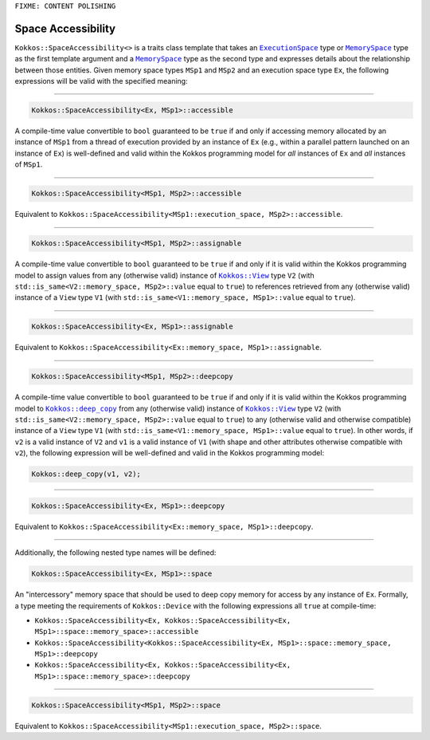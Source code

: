 ``FIXME: CONTENT POLISHING``

Space Accessibility
===================

.. role::cpp(code)
    :language: cpp

.. _ExecutionSpace: execution_spaces.html#executionspaceconcept

.. |ExecutionSpace| replace:: ``ExecutionSpace``

.. _MemorySpace: memory_spaces.html#memoryspaceconcept

.. |MemorySpace| replace:: ``MemorySpace``

``Kokkos::SpaceAccessibility<>`` is a traits class template that takes an |ExecutionSpace|_ type or |MemorySpace|_ type as the first template argument and a |MemorySpace|_ type as the second type and expresses details about the relationship between those entities. Given memory space types ``MSp1`` and ``MSp2`` and an execution space type ``Ex``, the following expressions will be valid with the specified meaning:

------------

.. code-block:: cpp
    
    Kokkos::SpaceAccessibility<Ex, MSp1>::accessible

A compile-time value convertible to ``bool`` guaranteed to be ``true`` if and only if accessing memory allocated by an instance of ``MSp1`` from a thread of execution provided by an instance of ``Ex`` (e.g., within a parallel pattern launched on an instance of ``Ex``) is well-defined and valid within the Kokkos programming model for *all* instances of ``Ex`` and *all* instances of ``MSp1``.

------------

.. code-block:: cpp
    
    Kokkos::SpaceAccessibility<MSp1, MSp2>::accessible

Equivalent to ``Kokkos::SpaceAccessibility<MSp1::execution_space, MSp2>::accessible``.

------------

.. code-block:: cpp
    
    Kokkos::SpaceAccessibility<MSp1, MSp2>::assignable

.. _KokkosView: view/view.html

.. |KokkosView| replace:: ``Kokkos::View``

A compile-time value convertible to ``bool`` guaranteed to be ``true`` if and only if it is valid within the Kokkos programming model to assign values from  any (otherwise valid) instance of |KokkosView|_ type ``V2`` (with ``std::is_same<V2::memory_space, MSp2>::value`` equal to ``true``) to references retrieved from any (otherwise valid) instance of a ``View`` type ``V1`` (with ``std::is_same<V1::memory_space, MSp1>::value`` equal to ``true``).

------------

.. code-block:: cpp
    
    Kokkos::SpaceAccessibility<Ex, MSp1>::assignable

Equivalent to ``Kokkos::SpaceAccessibility<Ex::memory_space, MSp1>::assignable``.

------------

.. code-block:: cpp
    
    Kokkos::SpaceAccessibility<MSp1, MSp2>::deepcopy

.. _KokkosDeepCopy: view/deep_copy.html

.. |KokkosDeepCopy| replace:: ``Kokkos::deep_copy``

A compile-time value convertible to ``bool`` guaranteed to be ``true`` if and only if it is valid within the Kokkos programming model to |KokkosDeepCopy|_ from any (otherwise valid) instance of |KokkosView|_ type ``V2`` (with ``std::is_same<V2::memory_space, MSp2>::value`` equal to ``true``) to any (otherwise valid and otherwise compatible) instance of a ``View`` type ``V1`` (with ``std::is_same<V1::memory_space, MSp1>::value`` equal to ``true``).  In other words, if ``v2`` is a valid instance of ``V2`` and ``v1`` is a valid instance of ``V1`` (with shape and other attributes otherwise compatible with ``v2``), the following expression will be well-defined and valid in the Kokkos programming model:

.. code-block:: cpp
    
    Kokkos::deep_copy(v1, v2);

------------

.. code-block:: cpp
    
    Kokkos::SpaceAccessibility<Ex, MSp1>::deepcopy

Equivalent to ``Kokkos::SpaceAccessibility<Ex::memory_space, MSp1>::deepcopy``.

------------

Additionally, the following nested type names will be defined:

.. code-block:: cpp
    
    Kokkos::SpaceAccessibility<Ex, MSp1>::space

An "intercessory" memory space that should be used to deep copy memory for access by any instance of ``Ex``. Formally, a type meeting the requirements of ``Kokkos::Device`` with the following expressions all ``true`` at compile-time:

* ``Kokkos::SpaceAccessibility<Ex, Kokkos::SpaceAccessibility<Ex, MSp1>::space::memory_space>::accessible``
* ``Kokkos::SpaceAccessibility<Kokkos::SpaceAccessibility<Ex, MSp1>::space::memory_space, MSp1>::deepcopy``
* ``Kokkos::SpaceAccessibility<Ex, Kokkos::SpaceAccessibility<Ex, MSp1>::space::memory_space>::deepcopy``

------------

.. code-block:: cpp
    
    Kokkos::SpaceAccessibility<MSp1, MSp2>::space

Equivalent to ``Kokkos::SpaceAccessibility<MSp1::execution_space, MSp2>::space``.
